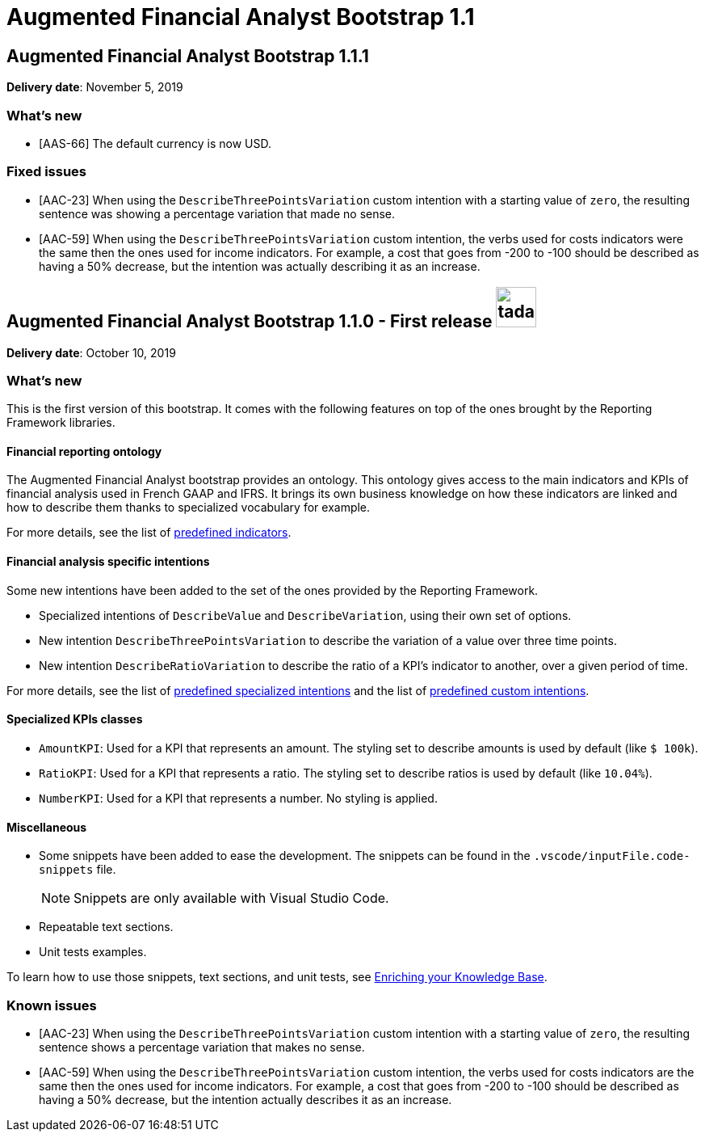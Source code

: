 :page-partial:

= Augmented Financial Analyst Bootstrap 1.1

== Augmented Financial Analyst Bootstrap 1.1.1

*Delivery date*: November 5, 2019

=== What's new

* [AAS-66] The default currency is now USD.

=== Fixed issues

* [AAC-23] When using the `DescribeThreePointsVariation` custom intention with a starting value of `zero`, the resulting sentence was showing a percentage variation that made no sense.

* [AAC-59] When using the `DescribeThreePointsVariation` custom intention, the verbs used for costs indicators were the same then the ones used for income indicators. For example, a cost that goes from -200 to -100 should be described as having a 50% decrease, but the intention was actually describing it as an increase.

== Augmented Financial Analyst Bootstrap 1.1.0 - First release image:tada.png[, 50, 50]

*Delivery date*: October 10, 2019

=== What's new

This is the first version of this bootstrap. It comes with the following features on top of the ones brought by the Reporting Framework libraries.

==== Financial reporting ontology

The Augmented Financial Analyst bootstrap provides an ontology. This ontology gives access to the main indicators and KPIs of financial analysis used in French GAAP and IFRS. It brings its own business knowledge on how these indicators are linked and how to describe them thanks to specialized vocabulary for example.

For more details, see the list of xref:{page-version}@aa_reporting-framework::afa/afa_bootstrap_about.adoc#indicators[predefined indicators].

==== Financial analysis specific intentions

Some new intentions have been added to the set of the ones provided by the Reporting Framework.

* Specialized intentions of `DescribeValue` and `DescribeVariation`, using their own set of options.
* New intention `DescribeThreePointsVariation` to describe the variation of a value over three time points.
* New intention `DescribeRatioVariation` to describe the ratio of a KPI's indicator to another, over a given period of time.

For more details, see the list of xref:{page-version}@aa_reporting-framework::afa/afa_bootstrap_about.adoc#specialized_intentions[predefined specialized intentions] and the list of xref:{page-version}@aa_reporting-framework::afa/afa_bootstrap_about.adoc#custom_intentions[predefined custom intentions].

==== Specialized KPIs classes

* `AmountKPI`: Used for a KPI that represents an amount. The styling set to describe amounts is used by default (like `$ 100k`).
* `RatioKPI`: Used for a KPI that represents a ratio. The styling set to describe ratios is used by default (like `10.04%`).
* `NumberKPI`: Used for a KPI that represents a number. No styling is applied.

==== Miscellaneous

* Some snippets have been added to ease the development. The snippets can be found in the `.vscode/inputFile.code-snippets` file.
+
NOTE: Snippets are only available with Visual Studio Code.
* Repeatable text sections.
* Unit tests examples.

To learn how to use those snippets, text sections, and unit tests, see xref:{page-version}@aa_reporting-framework::afa/afa_bootstrap_enriching.adoc[Enriching your Knowledge Base].

=== Known issues

* [AAC-23] When using the `DescribeThreePointsVariation` custom intention with a starting value of `zero`, the resulting sentence shows a percentage variation that makes no sense.

* [AAC-59] When using the `DescribeThreePointsVariation` custom intention, the verbs used for costs indicators are the same then the ones used for income indicators. For example, a cost that goes from -200 to -100 should be described as having a 50% decrease, but the intention actually describes it as an increase.
